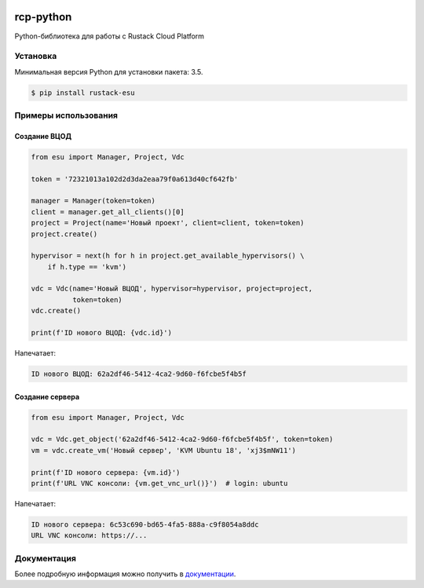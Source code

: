 |PyPI Version| |Build Status| |Codecov Badge|

===========
rcp-python
===========

Python-библиотека для работы с Rustack Cloud Platform


Установка
=========

Минимальная версия Python для установки пакета: 3.5.

.. code-block:: bash

    $ pip install rustack-esu

Примеры использования
=====================


Создание ВЦОД
-------------

.. code:: python

    from esu import Manager, Project, Vdc

    token = '72321013a102d2d3da2eaa79f0a613d40cf642fb'

    manager = Manager(token=token)
    client = manager.get_all_clients()[0]
    project = Project(name='Новый проект', client=client, token=token)
    project.create()

    hypervisor = next(h for h in project.get_available_hypervisors() \
        if h.type == 'kvm')

    vdc = Vdc(name='Новый ВЦОД', hypervisor=hypervisor, project=project,
              token=token)
    vdc.create()

    print(f'ID нового ВЦОД: {vdc.id}')

Напечатает:

.. code:: bash

    ID нового ВЦОД: 62a2df46-5412-4ca2-9d60-f6fcbe5f4b5f


Создание сервера
----------------

.. code:: python

    from esu import Manager, Project, Vdc

    vdc = Vdc.get_object('62a2df46-5412-4ca2-9d60-f6fcbe5f4b5f', token=token)
    vm = vdc.create_vm('Новый сервер', 'KVM Ubuntu 18', 'xj3$mNW11')

    print(f'ID нового сервера: {vm.id}')
    print(f'URL VNC консоли: {vm.get_vnc_url()}')  # login: ubuntu

Напечатает:

.. code:: bash

    ID нового сервера: 6c53c690-bd65-4fa5-888a-c9f8054a8ddc
    URL VNC консоли: https://...


Документация
============

Более подробную информация можно получить в
`документации <https://rcp-python.readthedocs.io/>`_.


.. |PyPI Version| image:: https://badge.fury.io/py/rustack-esu.svg
   :target: https://badge.fury.io/py/rustack-esu
.. |Build Status| image:: https://github.com/pilat/rustack-esu/actions/workflows/tests.yaml/badge.svg?branch=master
   :target: https://github.com/pilat/rustack-esu/actions/workflows/tests.yaml
.. |Codecov Badge| image:: https://codecov.io/gh/pilat/rustack-esu/branch/master/graph/badge.svg?token=KZ4T5XZ8T3 
   :target: https://codecov.io/gh/pilat/rustack-esu
